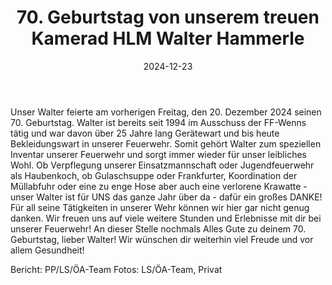 #+TITLE: 70. Geburtstag von unserem treuen Kamerad HLM Walter Hammerle
#+DATE: 2024-12-23
#+FACEBOOK_URL: https://facebook.com/ffwenns/posts/969352251893894

Unser Walter feierte am vorherigen Freitag, den 20. Dezember 2024 seinen 70. Geburtstag. 
Walter ist bereits seit 1994 im Ausschuss der FF-Wenns tätig und war davon über 25 Jahre lang Gerätewart und bis heute Bekleidungswart in unserer Feuerwehr. 
Somit gehört Walter zum speziellen Inventar unserer Feuerwehr und sorgt immer wieder für unser leibliches Wohl. Ob Verpflegung unserer Einsatzmannschaft oder Jugendfeuerwehr als Haubenkoch, ob Gulaschsuppe oder Frankfurter, Koordination der Müllabfuhr oder eine zu enge Hose aber auch eine verlorene Krawatte - unser Walter ist für UNS das ganze Jahr über da - dafür ein großes DANKE! 
Für all seine Tätigkeiten in unserer Wehr können wir hier gar nicht genug danken. Wir freuen uns auf viele weitere Stunden und Erlebnisse mit dir bei unserer Feuerwehr! 
An dieser Stelle nochmals Alles Gute zu deinem 70. Geburtstag, lieber Walter! Wir wünschen dir weiterhin viel Freude und vor allem Gesundheit! 

Bericht: PP/LS/ÖA-Team
Fotos: LS/ÖA-Team, Privat
